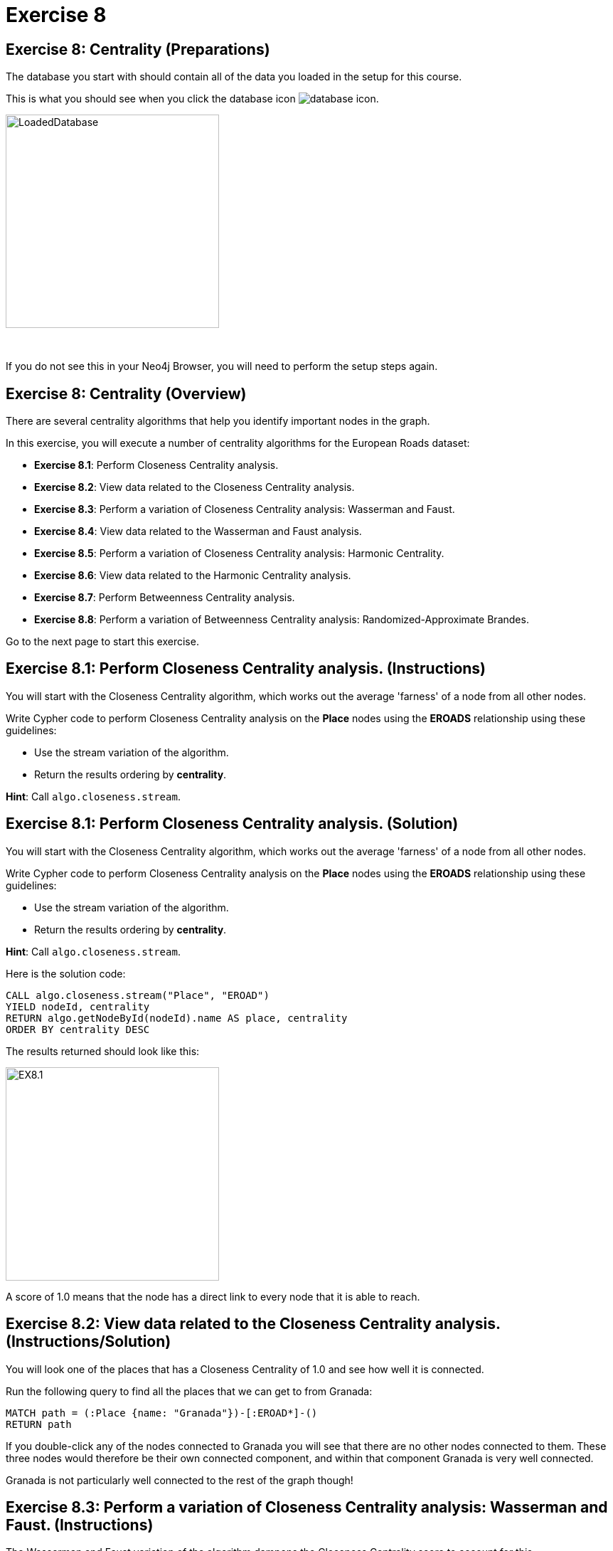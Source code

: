 = Exercise 8
:icons: font

== Exercise 8: Centrality (Preparations)

The database you start with should contain all of the data you loaded in the setup for this course.

This is what you should see when you click the database icon image:{guides}/img/database-icon.png[].

image::{guides}/img/LoadedDatabase.png[LoadedDatabase,width=300]

{nbsp} +

If you do not see this in your Neo4j Browser, you will need to perform the setup steps again.

== Exercise 8: Centrality (Overview)

There are several centrality algorithms that help you identify important nodes in the graph.

In this exercise, you will execute a number of centrality algorithms for the European Roads dataset:

* *Exercise 8.1*: Perform Closeness Centrality analysis.
* *Exercise 8.2*: View data related to the Closeness Centrality analysis.
* *Exercise 8.3*: Perform a variation of Closeness Centrality analysis: Wasserman and Faust.
* *Exercise 8.4*: View data related to the Wasserman and Faust analysis.
* *Exercise 8.5*: Perform a variation of Closeness Centrality analysis: Harmonic Centrality.
* *Exercise 8.6*: View data related to the Harmonic Centrality analysis.
* *Exercise 8.7*: Perform Betweenness Centrality analysis.
* *Exercise 8.8*: Perform a variation of Betweenness Centrality analysis: Randomized-Approximate Brandes.

Go to the next page to start this exercise.

== Exercise 8.1: Perform Closeness Centrality analysis. (Instructions)

You will start with the Closeness Centrality algorithm, which works out the average 'farness' of a node from all other nodes.

Write Cypher code to perform Closeness Centrality analysis on the *Place* nodes using the *EROADS* relationship using these guidelines:

* Use the stream variation of the algorithm.
* Return the results ordering by *centrality*.

*Hint*: Call `algo.closeness.stream`.

== Exercise 8.1: Perform Closeness Centrality analysis. (Solution)

You will start with the Closeness Centrality algorithm, which works out the average 'farness' of a node from all other nodes.

Write Cypher code to perform Closeness Centrality analysis on the *Place* nodes using the *EROADS* relationship using these guidelines:

* Use the stream variation of the algorithm.
* Return the results ordering by *centrality*.

*Hint*: Call `algo.closeness.stream`.

Here is the solution code:

[source, cypher]
----
CALL algo.closeness.stream("Place", "EROAD")
YIELD nodeId, centrality
RETURN algo.getNodeById(nodeId).name AS place, centrality
ORDER BY centrality DESC
----

The results returned should look like this:

[.thumb]
image::{guides}/img/EX8.1.png[EX8.1,width=300]

A score of 1.0 means that the node has a direct link to every node that it is able to reach.

== Exercise 8.2: View data related to the Closeness Centrality analysis. (Instructions/Solution)

You will look one of the places that has a Closeness Centrality of 1.0 and see how well it is connected.

Run the following query to find all the places that we can get to from Granada:

[source, cypher]
----
MATCH path = (:Place {name: "Granada"})-[:EROAD*]-()
RETURN path
----

If you double-click any of the nodes connected to Granada you will see that there are no other nodes connected to them.
These three nodes would therefore be their own connected component, and within that component Granada is very well connected.

Granada is not particularly well connected to the rest of the graph though!

== Exercise 8.3: Perform a variation of Closeness Centrality analysis: Wasserman and Faust. (Instructions)

The Wasserman and Faust variation of the algorithm dampens the Closeness Centrality score to account for this.

To use this variation you must add the configuration setting of `improved: true`.

Modify the call to `algo.closeness.stream` you performed earlier to:

* Use the non-stream variation of the algorithm.
* Write the property, *closeness*.
* Add the improved: true value to the configuration.

== Exercise 8.3: Perform a variation of Closeness Centrality analysis: Wasserman and Faust. (Solution)

The Wasserman and Faust variation of the algorithm dampens the Closeness Centrality score to account for this.

To use this variation you must add the configuration setting of `improved: true`.

Modify the call to `algo.closeness.stream` you performed earlier to:

* Use the non-stream variation of the algorithm.
* Write the property, *closeness*.
* Add the improved: true value to the configuration.

Here is the solution code:

[source, cypher]
----
CALL algo.closeness("Place", "EROAD", {improved: true, writeProperty: "closeness"})
----

The results returned should look like this:

[.thumb]
image::{guides}/img/EX8.3.png[EX8.3,width=300]

== Exercise 8.4: View data related to the Wasserman and Faust analysis. (Instructions/Solution)

Run the following query to return the closeness value for the three places that were closely connected earlier:

[source, cypher]
----
MATCH (place:Place)
WHERE place.name IN ["Granada", "Málaga", "Jaén"]
RETURN place.name, place.closeness
ORDER BY place.closeness DESC
----

With the Wasserman and Faust analysis, we see that the score for Granada is significantly less that it was with the original Closeness Centrality analysis.

== Exercise 8.5: Perform a variation of Closeness Centrality analysis: Harmonic Centrality. (Instructions)

Another variant of the algorithm is Harmonic Centrality.

To use this variation you must remove the configuration setting of `improved: true` and specify a different property to write, *harmonic*.

Modify the call to `algo.closeness` you performed earlier write the *harmonic* property.


== Exercise 8.5: Perform a variation of Closeness Centrality analysis: Harmonic Centrality. (Solution)

Another variant of the algorithm is Harmonic Centrality.

To use this variation you must remove the configuration setting of `improved: true` and specify a different property to write, *harmonic*.

Modify the call to `algo.closeness` you performed earlier write the *harmonic* property.

Here is the solution code:

[source, cypher]
----
CALL algo.closeness.harmonic("Place", "EROAD", {writeProperty: "harmonic"})
----

The results returned should look like this:

[.thumb]
image::{guides}/img/EX8.5.png[EX8.5,width=300]

== Exercise 8.6: View data related to the Harmonic Centrality analysis. (Instructions)

Write a query to find the place that has the highest harmonic centrality score?

Are the top places the same as we see with closeness centrality?


== Exercise 8.6: View data related to the Harmonic Centrality analysis. (Solution)

Write a query to find the place that has the highest harmonic centrality score?

Are the top places the same as we see with closeness centrality?

Here is the solution code:

[source, cypher]
----
MATCH (place:Place)
RETURN place.name, place.closeness, place.harmonic
ORDER BY place.harmonic DESC
----

The results returned should look like this:

[.thumb]
image::{guides}/img/EX8.6.png[EX8.6,width=300]

== Exercise 8.7: Perform Betweenness Centrality analysis. (Instructions)

The Betweenness centrality algorithm detects the amount of influence a node has over the flow of information in a graph.
It is often used to find nodes that serve as a bridge from one part of a graph to another.

The algorithm calculates the shortest path between all pairs of nodes in the graph, and the nodes that most frequently like on these paths will have the highest score.

Write the Cypher code to perform the stream variation of the Betweenness Centrality algorithm. It will return a centrality value.

*Hint*: Call `algo.betweenness.stream` with no special configuration values.

== Exercise 8.7: Perform Betweenness Centrality analysis. (Solution)

The Betweenness centrality algorithm detects the amount of influence a node has over the flow of information in a graph.
It is often used to find nodes that serve as a bridge from one part of a graph to another.

The algorithm calculates the shortest path between all pairs of nodes in the graph, and the nodes that most frequently like on these paths will have the highest score.

Write the Cypher code to perform the stream variation of the Betweenness Centrality algorithm.

*Hint*: Call `algo.betweenness.stream` with no special configuration values. It will return a centrality value.

Here is the solution code:

[source, cypher]
----
CALL algo.betweenness.stream("Place", "EROAD")
YIELD nodeId, centrality
RETURN algo.getNodeById(nodeId).name AS user, centrality
ORDER BY centrality DESC
----

The results returned should look like this:

[.thumb]
image::{guides}/img/EX8.7.png[EX8.7,width=300]

== Exercise 8.8: Perform a variation of Betweenness Centrality analysis: Randomized-Approximate Brandes. (Instructions/Solution)

On very large graphs it is not really feasible to run all these shortest path computations, so we might choose to use an approximate version of the algorithm.

The following query runs the RA-Brandes algorithm which calculates betweenness based on sampling parts of the graph. Run this analysis:
[source, cypher]
----
CALL algo.betweenness.sampled.stream("Place", "EROAD", {strategy:"degree"})
YIELD nodeId, centrality
RETURN algo.getNodeById(nodeId).name AS user, centrality
ORDER BY centrality DESC
----

You should see similar results as with the normal version, but will see a different result each time.

Try running this algorithm a few times to see how the results change.

== Exercise 8: Taking it further

Try the Randomized-Approximate Brandes analysis with different values for:
* strategy
* probability
* maxDepth


== Exercise 8: Centrality (Summary)

There are several centrality algorithms that help you identify important nodes in the graph.

In this exercise, you ran a number of centrality algorithms for the European Roads dataset.

pass:a[<a play-topic='{guides}/09.html'>Continue to Exercise 9</a>]
